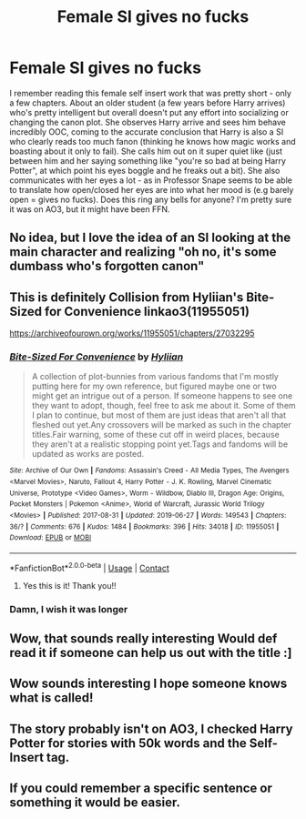 #+TITLE: Female SI gives no fucks

* Female SI gives no fucks
:PROPERTIES:
:Author: poophead20
:Score: 87
:DateUnix: 1614173647.0
:DateShort: 2021-Feb-24
:FlairText: What's That Fic?
:END:
I remember reading this female self insert work that was pretty short - only a few chapters. About an older student (a few years before Harry arrives) who's pretty intelligent but overall doesn't put any effort into socializing or changing the canon plot. She observes Harry arrive and sees him behave incredibly OOC, coming to the accurate conclusion that Harry is also a SI who clearly reads too much fanon (thinking he knows how magic works and boasting about it only to fail). She calls him out on it super quiet like (just between him and her saying something like "you're so bad at being Harry Potter", at which point his eyes boggle and he freaks out a bit). She also communicates with her eyes a lot - as in Professor Snape seems to be able to translate how open/closed her eyes are into what her mood is (e.g barely open = gives no fucks). Does this ring any bells for anyone? I'm pretty sure it was on AO3, but it might have been FFN.


** No idea, but I love the idea of an SI looking at the main character and realizing "oh no, it's some dumbass who's forgotten canon"
:PROPERTIES:
:Author: DracoVictorious
:Score: 61
:DateUnix: 1614191470.0
:DateShort: 2021-Feb-24
:END:


** This is definitely Collision from Hyliian's Bite-Sized for Convenience linkao3(11955051)

[[https://archiveofourown.org/works/11955051/chapters/27032295]]
:PROPERTIES:
:Author: OhWallflower
:Score: 14
:DateUnix: 1614203537.0
:DateShort: 2021-Feb-25
:END:

*** [[https://archiveofourown.org/works/11955051][*/Bite-Sized For Convenience/*]] by [[https://www.archiveofourown.org/users/Hyliian/pseuds/Hyliian][/Hyliian/]]

#+begin_quote
  A collection of plot-bunnies from various fandoms that I'm mostly putting here for my own reference, but figured maybe one or two might get an intrigue out of a person. If someone happens to see one they want to adopt, though, feel free to ask me about it. Some of them I plan to continue, but most of them are just ideas that aren't all that fleshed out yet.Any crossovers will be marked as such in the chapter titles.Fair warning, some of these cut off in weird places, because they aren't at a realistic stopping point yet.Tags and fandoms will be updated as works are posted.
#+end_quote

^{/Site/:} ^{Archive} ^{of} ^{Our} ^{Own} ^{*|*} ^{/Fandoms/:} ^{Assassin's} ^{Creed} ^{-} ^{All} ^{Media} ^{Types,} ^{The} ^{Avengers} ^{<Marvel} ^{Movies>,} ^{Naruto,} ^{Fallout} ^{4,} ^{Harry} ^{Potter} ^{-} ^{J.} ^{K.} ^{Rowling,} ^{Marvel} ^{Cinematic} ^{Universe,} ^{Prototype} ^{<Video} ^{Games>,} ^{Worm} ^{-} ^{Wildbow,} ^{Diablo} ^{III,} ^{Dragon} ^{Age:} ^{Origins,} ^{Pocket} ^{Monsters} ^{|} ^{Pokemon} ^{<Anime>,} ^{World} ^{of} ^{Warcraft,} ^{Jurassic} ^{World} ^{Trilogy} ^{<Movies>} ^{*|*} ^{/Published/:} ^{2017-08-31} ^{*|*} ^{/Updated/:} ^{2019-06-27} ^{*|*} ^{/Words/:} ^{149543} ^{*|*} ^{/Chapters/:} ^{36/?} ^{*|*} ^{/Comments/:} ^{676} ^{*|*} ^{/Kudos/:} ^{1484} ^{*|*} ^{/Bookmarks/:} ^{396} ^{*|*} ^{/Hits/:} ^{34018} ^{*|*} ^{/ID/:} ^{11955051} ^{*|*} ^{/Download/:} ^{[[https://archiveofourown.org/downloads/11955051/Bite-Sized%20For.epub?updated_at=1586856717][EPUB]]} ^{or} ^{[[https://archiveofourown.org/downloads/11955051/Bite-Sized%20For.mobi?updated_at=1586856717][MOBI]]}

--------------

*FanfictionBot*^{2.0.0-beta} | [[https://github.com/FanfictionBot/reddit-ffn-bot/wiki/Usage][Usage]] | [[https://www.reddit.com/message/compose?to=tusing][Contact]]
:PROPERTIES:
:Author: FanfictionBot
:Score: 5
:DateUnix: 1614203556.0
:DateShort: 2021-Feb-25
:END:

**** Yes this is it! Thank you!!
:PROPERTIES:
:Author: poophead20
:Score: 3
:DateUnix: 1614204841.0
:DateShort: 2021-Feb-25
:END:


*** Damn, I wish it was longer
:PROPERTIES:
:Author: HellaHotLancelot
:Score: 2
:DateUnix: 1614258575.0
:DateShort: 2021-Feb-25
:END:


** Wow, that sounds really interesting Would def read it if someone can help us out with the title :]
:PROPERTIES:
:Author: wily-witch
:Score: 15
:DateUnix: 1614186722.0
:DateShort: 2021-Feb-24
:END:


** Wow sounds interesting I hope someone knows what is called!
:PROPERTIES:
:Author: -Wensday
:Score: 9
:DateUnix: 1614190596.0
:DateShort: 2021-Feb-24
:END:


** The story probably isn't on AO3, I checked Harry Potter for stories with 50k words and the Self-Insert tag.
:PROPERTIES:
:Author: Ayuman2007
:Score: 7
:DateUnix: 1614194135.0
:DateShort: 2021-Feb-24
:END:


** If you could remember a specific sentence or something it would be easier.
:PROPERTIES:
:Author: Ayuman2007
:Score: 4
:DateUnix: 1614194157.0
:DateShort: 2021-Feb-24
:END:
